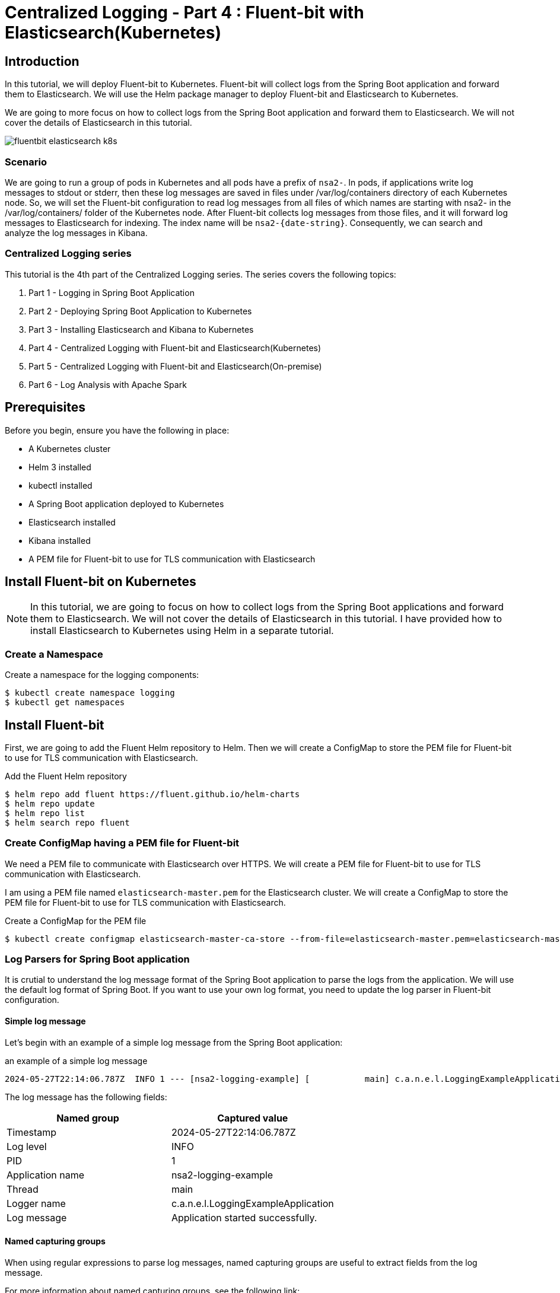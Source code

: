 = Centralized Logging - Part 4 : Fluent-bit with Elasticsearch(Kubernetes)


ifdef::env-github[]
:projectroot: https://raw.githubusercontent.com/nsalexamy/nsa2-logging-example/main
:sourcedir: https://raw.githubusercontent.com/nsalexamy/nsa2-logging-example/main/src/main/java
:resourcedir: https://raw.githubusercontent.com/nsalexamy/nsa2-logging-example/main/src/main/resources
:k8sdir: https://raw.githubusercontent.com/nsalexamy/nsa2-logging-example/main/src/main/k8s
:helmchartdir: https://raw.githubusercontent.com/nsalexamy/nsa2-logging-example/main/src/main/helm/nsa2-logging-example
:imagesdir: https://raw.githubusercontent.com/nsalexamy/nsa2-logging-example/main/docs/images
endif::[]

ifndef::env-github[]
:projectroot: ../..
:sourcedir: ../../src/main/java
:resourcedir: ../../src/main/resources
:k8sdir: ../../src/main/k8s
:helmchartdir: ../../src/main/helm/nsa2-logging-example
:imagesdir: ../images
endif::[]

== Introduction

In this tutorial, we will deploy Fluent-bit to Kubernetes. Fluent-bit will collect logs from the Spring Boot application and forward them to Elasticsearch. We will use the Helm package manager to deploy Fluent-bit and Elasticsearch to Kubernetes.

We are going to more focus on how to collect logs from the Spring Boot application and forward them to Elasticsearch. We will not cover the details of Elasticsearch in this tutorial.

image::fluentbit-elasticsearch-k8s.png[align="center"]

=== Scenario

We are going to run a group of pods in Kubernetes and all pods have a prefix of `nsa2-`. In pods, if applications write log messages to stdout or stderr, then these log messages are saved in files under /var/log/containers directory of each Kubernetes node.
So, we will set the Fluent-bit configuration to read log messages from all files of which names are starting with nsa2- in the /var/log/containers/ folder of the Kubernetes node.
After Fluent-bit collects log messages from those files, and it will forward log messages to Elasticsearch for indexing. The index name will be `nsa2-{date-string}`.
Consequently, we can search and analyze the log messages in Kibana.


=== Centralized Logging series

This tutorial is the 4th part of the Centralized Logging series. The series covers the following topics:

1. Part 1 - Logging in Spring Boot Application
2. Part 2 - Deploying Spring Boot Application to Kubernetes
3. Part 3 - Installing Elasticsearch and Kibana to Kubernetes
4. Part 4 - Centralized Logging with Fluent-bit and Elasticsearch(Kubernetes)
5. Part 5 - Centralized Logging with Fluent-bit and Elasticsearch(On-premise)
6. Part 6 - Log Analysis with Apache Spark

== Prerequisites

Before you begin, ensure you have the following in place:

- A Kubernetes cluster
- Helm 3 installed
- kubectl installed
- A Spring Boot application deployed to Kubernetes
- Elasticsearch installed
- Kibana installed
- A PEM file for Fluent-bit to use for TLS communication with Elasticsearch

== Install Fluent-bit on Kubernetes

NOTE: In this tutorial, we are going to focus on how to collect logs from the Spring Boot applications and forward them to Elasticsearch. We will not cover the details of Elasticsearch in this tutorial. I have provided how to install Elasticsearch to Kubernetes using Helm in a separate tutorial.


=== Create a Namespace

Create a namespace for the logging components:
[source,shell]
----
$ kubectl create namespace logging
$ kubectl get namespaces
----

== Install Fluent-bit

First, we are going to add the Fluent Helm repository to Helm. Then we will create a ConfigMap to store the PEM file for Fluent-bit to use for TLS communication with Elasticsearch.

.Add the Fluent Helm repository
[source,shell]
----
$ helm repo add fluent https://fluent.github.io/helm-charts
$ helm repo update
$ helm repo list
$ helm search repo fluent
----


=== Create ConfigMap having a PEM file for Fluent-bit

We need a PEM file to communicate with Elasticsearch over HTTPS. We will create a PEM file for Fluent-bit to use for TLS communication with Elasticsearch.

I am using a PEM file named `elasticsearch-master.pem` for the Elasticsearch cluster. We will create a ConfigMap to store the PEM file for Fluent-bit to use for TLS communication with Elasticsearch.


.Create a ConfigMap for the PEM file
[source,shell]
----
$ kubectl create configmap elasticsearch-master-ca-store --from-file=elasticsearch-master.pem=elasticsearch-master.pem -n logging
----


=== Log Parsers for Spring Boot application

It is crutial to understand the log message format of the Spring Boot application to parse the logs from the application. We will use the default log format of Spring Boot. If you want to use your own log format, you need to update the log parser in Fluent-bit configuration.

==== Simple log message

Let's begin with an example of a simple log message from the Spring Boot application:

.an example of a simple log message
[source,text]
----
2024-05-27T22:14:06.787Z  INFO 1 --- [nsa2-logging-example] [           main] c.a.n.e.l.LoggingExampleApplication      : Application started successfully.
----

The log message has the following fields:

|===
| Named group | Captured value

| Timestamp | 2024-05-27T22:14:06.787Z
| Log level | INFO
| PID | 1
| Application name | nsa2-logging-example
| Thread | main
| Logger name | c.a.n.e.l.LoggingExampleApplication
| Log message | Application started successfully.
|===


==== Named capturing groups

When using regular expressions to parse log messages, named capturing groups are useful to extract fields from the log message.

For more information about named capturing groups, see the following link:

- https://developer.mozilla.org/en-US/docs/Web/JavaScript/Reference/Regular_expressions/Named_capturing_group[Named capturing groups: (?<name>...)]

We are going to use the following regular expression to parse the log message: This is an example of named capturing groups in regular expressions.

[source,regexp]
----
^(?<timestamp>[0-9-]+T[:0-9\.]+\d{3}Z)\s+(?<level>[A-Z]+)\s+\d+\s\-{3}\s+\[(?<appName>[\w\-\d]+)\]+\s+\[\s*(?<thread>[\w\-\d]+)\]+\s+[\w\d\.]*\.(?<loggerClass>[\w\.\d]+)\s+:(?<message>.*)$
----

With the regular expression above, we can extract the following fields from the log message:

|===
| Group name | Captured value

| timestamp | 2024-05-27T22:14:06.787Z
| level | INFO
| appName | nsa2-logging-example
| thread | main
| loggerClass | LoggingExampleApplication
| message | Application started successfully.
|===

I did not include the PID field in the regular expression because it is not useful on Kubernetes. The PID is the process ID of the application running in the container here. But sometimes, PID might be useful when applications are running On-Prem environment.

NOTE: In this section, I have set level, appName, thread, loggerClass, and message fields to show you how named capturing groups work. But when setting up Fluent-bit, I am not going to use all of these fields. I will use only the timestamp and message fields because Fluent-bit send a record in a chunk to Elasticsearch. So those fields in a record are not appropriate for each log message.

Here is an online regex tester to test the regular expression: https://regex101.com/r/QDPqYB/1

image::regex101-example-1.png[align="center"]

It is handy to test the regular expression before using it in Fluent-bit configuration.


=== fluentbit-values.yaml

The fluentbit-values.yaml file contains the configuration for Fluent-bit. We will use this file when installing Fluent-bit to Kubernetes using Helm.

==== env, extraVolumes, and extraVolumeMounts

In the `fluentbit-values.yaml`, we will provide the environment variables, extra volumes, and extra volume mounts for Fluent-bit.

Some resources regarding Elasticsearch like elasticsearch-master-credentials and elasticsearch-master-ca-store are created in the previous tutorials. We will use these resources in the Fluent-bit configuration.

.fluentbit-values.yaml - env
[source,yaml]
----
env:
  - name: ELASTIC_PASSWORD
    valueFrom:
      secretKeyRef:
        name: elasticsearch-master-credentials
        key: password
----
ELASTIC_PASSWORD is the password for the Elasticsearch user. This will be used by Fluent-bit to connect to Elasticsearch.

.fluentbit-values.yaml - extraVolumes
[source,yaml]
----
extraVolumes:
  - name: elasticsearch-master-ca-store
    configMap:
      name: elasticsearch-master-ca-store

extraVolumeMounts:
  - name: elasticsearch-master-ca-store
    mountPath: /etc/ssl/certs/elasticsearch-master.pem
    subPath: elasticsearch-master.pem
    readOnly: false
----

Because Elasticsearch 8.5 supports only HTTPS, we need to provide the PEM file to Fluent-bit for TLS communication with Elasticsearch. We will mount the ConfigMap `elasticsearch-master-ca-store` to the path `/etc/ssl/certs/elasticsearch-master.pem` in the Fluent-bit container.


=== priorityClass

Fluent-bit si deployed as a DaemonSet to Kubernetes which means that it runs on all nodes in the cluster.

When deploying a DaemonSet to Kubernetes, you might face the issue of pods pending because of insufficient resources. In that case, you can set the `priorityClass` to the DaemonSet to give it a higher priority so that it can be scheduled to the nodes.

For more information, see the following link:

- https://kubernetes.io/docs/concepts/scheduling-eviction/pod-priority-preemption/

This is an example of how to see the priorityClass in Kubernetes:
.check the priorityClass
[source,shell]
----
$ kubectl get priorityclass

NAME                      VALUE        GLOBAL-DEFAULT   AGE
addon-priority            999999       false            4y85d
high-priority             1000000      false            4y85d
system-cluster-critical   2000000000   false            4y85d
system-node-critical      2000001000   false            4y85d
----

When you don't have a priorityClass in your Kubernetes cluster, you can create a priorityClass with the following command:
[source,shell]
----
$ kubectl apply -f - <<EOF

apiVersion: scheduling.k8s.io/v1
kind: PriorityClass
metadata:
  name: high-priority
value: 1000000
globalDefault: false
description: "This priority class should be used for XYZ service pods only."

EOF
----

In the `fluentbit-values.yaml`, I have set the `priorityClassName` to `high-priority` to give the Fluent-bit DaemonSet a higher priority.

.fluentbit-values.yaml - priorityClassName
[source,yaml]
----
priorityClassName: "high-priority"
----


==== config

In the `fluentbit-values.yaml`, we will provide the configuration for Fluent-bit. We will configure the inputs, filters, and outputs for Fluent-bit.

config section consists of the following fields:

.fluentbit-values.yaml - config
[source,yaml]
----
config:
  service:

  inputs:

  filters:

  outputs:

  upstream:

  customParsers:

  extraFiles:

----

===== service

The `service` field is used to configure the Fluent-bit service. Some extra configuration files for parsers can be provided in the `Parsers_File` field.

[source,yaml]
----
  service: |
    [SERVICE]
        Daemon Off
        Flush {{ .Values.flush }}
        Log_Level {{ .Values.logLevel }}
        Parsers_File /fluent-bit/etc/parsers.conf
        Parsers_File /fluent-bit/etc/conf/custom_parsers.conf
        HTTP_Server On
        HTTP_Listen 0.0.0.0
        HTTP_Port {{ .Values.metricsPort }}
        Health_Check On
----

.fluentbit-values.yaml - config - inputs
[source,yaml]
----
config:
  inputs: |

    [INPUT]
        Name tail
        Path /var/log/containers/nsa2-*.log
        Tag nsa2.*
        Mem_Buf_Limit 32MB
        multiline.parser              docker, cri
        Path_Key            filePath
----

All pods whose names start with `nsa2-` will have their logs collected by Fluent-bit. The logs will be collected from the files whose names start with `nsa2-` in the `/var/log/containers` directory. The `multiline.parser` is used to parse the multiline logs. The `filePath` field will be used as the log file path. The logs will be tagged with `nsa2.*`.

===== filters

.fluentbit-values.yaml - config - filters
[source,yaml]
----
config:
  filters: |

    [FILTER]
        Name                    multiline
        Match                   nsa2.*
        multiline.parser        java, multiline-parser
        multiline.key_content   log
----

The `multiline` filter is used to parse the multiline logs. The logs tagged with `nsa2.*` will be parsed using the `java` and `multiline-parser` parsers. The `log` field will be used as the log message.

NOTE: we are going to use a couple of more filters in the later sections to remove log message prefix created by Docker logging driver.

==== outputs

In the `fluentbit-values.yaml`, we will provide the configuration for the outputs. We will configure the output to forward the logs to Elasticsearch.

.fluentbit-values.yaml - config - outputs
[source,yaml]
----
config:
  outputs: |

    [OUTPUT]
        Name es
        Match nsa2.*
        Host elasticsearch-master
        Logstash_Format On
        Retry_Limit False
        Logstash_Prefix      nsa2-
        Trace_Output        On
        Trace_Error         On
        Replace_Dots        On
        Buffer_Size         512M
        HTTP_User           elastic
        HTTP_Passwd         ${ELASTIC_PASSWORD}
        Suppress_Type_Name  On
        tls                 On
        tls.verify          On
        tls.ca_file          /etc/ssl/certs/elasticsearch-master.pem
----

The logs tagged with `nsa2.*` will be forwarded to Elasticsearch. The logs will be sent to the `elasticsearch-master` service. The `Logstash_Format` is set to `On` to format the logs in Logstash format. The `HTTP_User` is set to `elastic` and the `HTTP_Passwd` is set to `${ELASTIC_PASSWORD}`. The `tls` is set to `On` to enable TLS communication with Elasticsearch. The `tls.ca_file` is set to `/etc/ssl/certs/elasticsearch-master.pem` to provide the PEM file for TLS communication.

===== customParsers

customParsers is used to provide custom parsers for Fluent-bit. We will provide the custom parsers for Fluent-bit to parse the log messages especially the multiline logs.

WARNING: The regular expression used in this section is just an example to see how Fluent-bit parsers treat named captured group. We are going to use a different regular expression in the next section.

.fluentbit-values.yaml - config - customParsers
[source,yaml]
----
config:
  customParsers: |

    [PARSER]
        Name named-capture-test
        Format regex
        Regex (?<timestamp>[0-9\-]+T[:0-9\.]+\d{3}Z)\s+(?<level>[A-Z]+)\s+\d+\s\-{3}\s+\[(?<appName>[\w\-\d]+)\]+\s+\[.*\]+\s+[\w\d\.]*\.(?<loggerClass>[\w\.\d]+)\s+:(?<message>.*)

    [MULTILINE_PARSER]
        name              multiline-parser
        type              regex
        flush_timeout      1000

        # rules |   state name  | regex pattern                    | next state
        # ------|---------------|----------------------------------|-----------
        # https://github.com/fluent/fluent-bit/discussions/5430
        rule      "start_state"      "/(?<timestamp>[0-9\-]+T[:0-9\.]+\d{3}Z)\s+(?<level>[A-Z]+)\s+\d+\s\-{3}\s+\[(?<appName>[\w\-\d]+)\]+\s+\[.*\]+\s+[\w\d\.]*\.(?<loggerClass>[\w\.\d]+)\s+:(?<message>.*)/"  "cont"
        rule      "cont"        "/^(?:\s+at\s.*)|(?:[\w$_][\w\d.$:]*.*)$/"

----

The `named-capture-test` parser will parse the log message using the regular expression. The `multiline-parser` will be used to parse the multiline logs. In Java applications, the stack trace log message might be multiline. The `flush_timeout` is set to `1000` to flush the multiline logs after 1 second.

NOTE: I have configured for level, appName, loggerClass, and message fields for this example. But the pattern of the regular expression is simpler than the previous one. Because Fluent-bit sends a record in a chunk to Elasticsearch when the multiline.parser is configured. So those fields in a record will not be useful for each log message.

==== Multiline parser

Here are some resources to understand the multiline parser in Fluent-bit:

- https://docs.fluentbit.io/manual/administration/configuring-fluent-bit/multiline-parsing
https://docs.fluentbit.io/manual/pipeline/filters/multiline-stacktrace
- https://docs.fluentbit.io/manual/pipeline/parsers/regular-expression
- https://docs.fluentbit.io/manual/pipeline/inputs/tail

- https://www.couchbase.com/blog/fluent-bit-tips-tricks-log-forwarding-couchbase/
- https://github.com/fluent/fluent-bit/issues/5504
- https://github.com/fluent/fluent-bit/discussions/5430

In Java applications, multiline logs are common. For example, stack trace log messages are multiline. We need to parse the multiline logs to get useful information from the logs.

Here is an example of a multiline log message:
[source,text]
----
2024-05-28T00:47:38.982Z ERROR 1 --- [nsa2-logging-example] [or-http-epoll-2] c.a.n.e.l.c.LoggingExampleController     : =====> onErrorResume: No enum constant org.slf4j.event.Level.INVALID

java.lang.IllegalArgumentException: No enum constant org.slf4j.event.Level.INVALID
	at java.base/java.lang.Enum.valueOf(Unknown Source) ~[na:na]
	at org.slf4j.event.Level.valueOf(Level.java:16) ~[slf4j-api-2.0.13.jar!/:2.0.13]
	at com.alexamy.nsa2.example.logging.service.LoggingExampleService.lambda$writeLog$0(LoggingExampleService.java:23) ~[!/:0.0.1-SNAPSHOT]
	at reactor.core.publisher.MonoSupplier$MonoSupplierSubscription.request(MonoSupplier.java:126) ~[reactor-core-3.6.5.jar!/:3.6.5]

... omitted for brevity

	at io.netty.util.concurrent.SingleThreadEventExecutor$4.run(SingleThreadEventExecutor.java:997) ~[netty-common-4.1.109.Final.jar!/:4.1.109.Final]
	at io.netty.util.internal.ThreadExecutorMap$2.run(ThreadExecutorMap.java:74) ~[netty-common-4.1.109.Final.jar!/:4.1.109.Final]
	at io.netty.util.concurrent.FastThreadLocalRunnable.run(FastThreadLocalRunnable.java:30) ~[netty-common-4.1.109.Final.jar!/:4.1.109.Final]
	at java.base/java.lang.Thread.run(Unknown Source) ~[na:na]

----
The first line of the log message has the same format as the simple log message. The stack trace is multiline and starts with the `java.lang.IllegalArgumentException` line. The `multiline-parser` will parse these types of multiline logs.
The final version of the regular expression for the multiline parser will be provided alter in this tutorial after applying a few filters to remove the log message prefix created by Docker logging driver.

=== Install Fluent-bit using Helm on Kubernetes

Now we are ready to install Fluent-bit to Kubernetes using Helm.
The following command will install Fluent-bit to the `logging` namespace.

[source,shell]
----
$ helm -n logging install fluent-bit fluent/fluent-bit -f fluentbit-opensearch-values.yaml
----

==== Internal purpose.

[source,shell]
----
$ helm -n logging install fluent-bit fluent/fluent-bit -f fluentbit-opensearch-values.yaml --set nodeSelector.agentpool=depnodes
----

I added `nodeSelector.agentpool=depnodes` to the Helm command to deploy Fluent-bit to the node pool named `depnodes`. You can remove this option if you do not have a node pool named `depnodes`.


==== Install Fluent-bit using Helm on Minikube

WIP. I will provide the values for Minikube in the next update.

[source,shell]
----
$ helm install fluent-bit fluent/fluent-bit -n logging -f fluentbit-opensearch-values.yaml
----

==== Uninstall Fluent-bit

To uninstall Fluent-bit, run the following command:

[source,shell]
----
$ helm uninstall fluent-bit -n logging
----

== Collecting logs from the Spring Boot application


Before we collect logs from the Spring Boot application, we need to deploy the Spring Boot application to Kubernetes. We will use the same Spring Boot application that we deployed in Part 2 of the series.

We can use the Helm chart that we created in Part 2 to deploy the Spring Boot application to Kubernetes.

[source,shell]
----
$ kubectl create namespace nsa2
$ helm install nsa2-logging-example src/main/helm/nsa2-logging-example -n nsa2 --set replicaCount=3

$ kubectl -n nsa2 port-forward svc/nsa2-logging-example 18080:8080
----

=== Elasticsearch index

When Fluent-bit forwards the logs to Elasticsearch, it will create an index with the name `nsa2-{date-string}`.

=== Elasticsearch documents sent by Fluent-bit

When Fluent-bit collects logs from the Spring Boot application, it will send the logs to Elasticsearch. The logs will be sent as documents to Elasticsearch.


NOTE: Please remember that multiline parser is used to parse the log messages. So the log message will be chunked and sent to Elasticsearch. The fields in a record will not be useful for each log message.

==== Document with a simple log message

Let's begin by looking at a document with a simple log message:

To write a log message in the Spring Boot application, we can use the following command:

[source,shell]
----
$ curl -X POST -H "Content-Type: application/json" -d 'This is an WARN log message' http://localhost:18080/v1.0.0/log/WARN
----

[source,json]
----
{
  "@timestamp": "2024-06-06T21:48:27.821Z",
  "timestamp": "2024-06-06T21:51:13.819Z",
  "level": "WARN",
  "appName": "nsa2-logging-example",
  "loggerClass": "LoggingExampleService",
  "message": " Writing log - level: WARN, message: This is an WARN log message\n",
  "log": "2024-06-06T21:51:13.819968386Z stdout F 2024-06-06T21:51:13.819Z  WARN 1 --- [nsa2-logging-example] [or-http-epoll-2] c.a.n.e.l.service.LoggingExampleService  : Writing log - level: WARN, message: This is an WARN log message\n",
  "filePath": "/var/log/containers/nsa2-logging-example-5c8c465555-lhcss_nsa2_nsa2-logging-example-adc9cb921fb8ae407971d03326a153ada850e6c64a1175a8f6796766035dde97.log"
}

----

==== Document with chunked log message

To simulate a chunked log message, we can use the following command:

[source,shell]
----
$ echo "INFO WARN" | tr " " '\n' | xargs -I {} curl -X POST -H "Content-Type: application/json" -d "This is a sample of {} level messages" http://localhost:18080/v1.0.0/log/{}
----

Two log messages with different level will be written to the log file. The log messages will be chunked and sent to Elasticsearch.

Here is an example of a document with a chunked log message:
[source,json]
----
{
  "@timestamp": "2024-06-06T21:48:27.821Z",
  "timestamp": "2024-06-06T21:55:29.119Z",
  "level": "INFO",
  "appName": "nsa2-logging-example",
  "loggerClass": "LoggingExampleService",
  "message": " Writing log - level: WARN, message: This is a sample of WARN level messages\n",
  "log": "2024-06-06T21:55:29.119686381Z stdout F 2024-06-06T21:55:29.119Z  INFO 1 --- [nsa2-logging-example] [or-http-epoll-3] c.a.n.e.l.service.LoggingExampleService  : Writing log - level: INFO, message: This is a sample of INFO level messages\n2024-06-06T21:55:29.395604417Z stdout F 2024-06-06T21:55:29.395Z  WARN 1 --- [nsa2-logging-example] [or-http-epoll-4] c.a.n.e.l.service.LoggingExampleService  : Writing log - level: WARN, message: This is a sample of WARN level messages\n",
  "filePath": "/var/log/containers/nsa2-logging-example-5c8c465555-lhcss_nsa2_nsa2-logging-example-adc9cb921fb8ae407971d03326a153ada850e6c64a1175a8f6796766035dde97.log"
}
----

As you can see, named capturing groups are not appropriate for chunked log messages. For example, The value of the level field is INFO, but the log message contains both INFO and WARN level messages. The message field contains the log message, but it is not useful for chunked log messages.
These fine-grained fields are useful for simple log messages when we are not using the multiline parser like when parsing webserver logs. But conventionally Java applications have stack trace log messages that are multiline. So we do not need to use these fields for chunked log messages.

Here is the pattern of the regular expression that I used to parse the log message:

[source,regexp]
----
(?<timestamp>[0-9\-]+T[:0-9\.]+\d{3}Z)\s+(?<message>.*)
----
This pattern will extract only the timestamp and message fields from the log message.

Once you update the Fluent-bit configuration with the new regular expression, you will see the following document in Elasticsearch:

[source,json]
----
{
  "@timestamp": "2024-06-06T22:07:27.554Z",
  "timestamp": "2024-06-06T22:07:27.554214387Z",
  "message": "stdout F 2024-06-06T22:07:27.553Z  INFO 1 --- [nsa2-logging-example] [or-http-epoll-4] c.a.n.e.l.service.LoggingExampleService  : Writing log - level: INFO, message: This is a sample of INFO level messages\n2024-06-06T22:07:27.780009745Z stdout F 2024-06-06T22:07:27.779Z  WARN 1 --- [nsa2-logging-example] [or-http-epoll-1] c.a.n.e.l.service.LoggingExampleService  : Writing log - level: WARN, message: This is a sample of WARN level messages",
  "log": "2024-06-06T22:07:27.554214387Z stdout F 2024-06-06T22:07:27.553Z  INFO 1 --- [nsa2-logging-example] [or-http-epoll-4] c.a.n.e.l.service.LoggingExampleService  : Writing log - level: INFO, message: This is a sample of INFO level messages\n2024-06-06T22:07:27.780009745Z stdout F 2024-06-06T22:07:27.779Z  WARN 1 --- [nsa2-logging-example] [or-http-epoll-1] c.a.n.e.l.service.LoggingExampleService  : Writing log - level: WARN, message: This is a sample of WARN level messages",
  "filePath": "/var/log/containers/nsa2-logging-example-5c8c465555-lhcss_nsa2_nsa2-logging-example-adc9cb921fb8ae407971d03326a153ada850e6c64a1175a8f6796766035dde97.log"
}
----

Still, the log message looks redundant. We can remove the timestamp field from the document because the timestamp field is already in the @timestamp field. And message field is quite similar to the log field. So we can remove the message field from the document.


The updated regular expression is as follows:

[source,regexp]
----
([0-9\-]+T[:0-9\.]+\d{3}Z)\s+(.*)
----

We can notice that there is no named capturing group in the regular expression any longer.


[source,json]
----
{
  "@timestamp": "2024-06-06T22:17:47.503Z",
  "log": "2024-06-06T22:17:47.503239291Z stdout F 2024-06-06T22:17:47.502Z  INFO 1 --- [nsa2-logging-example] [or-http-epoll-4] c.a.n.e.l.service.LoggingExampleService  : Writing log - level: INFO, message: This is a sample of INFO level messages\n2024-06-06T22:17:48.010204823Z stdout F 2024-06-06T22:17:48.009Z  WARN 1 --- [nsa2-logging-example] [or-http-epoll-1] c.a.n.e.l.service.LoggingExampleService  : Writing log - level: WARN, message: This is a sample of WARN level messages\n2024-06-06T22:17:48.231040111Z stdout F 2024-06-06T22:17:48.229Z ERROR 1 --- [nsa2-logging-example] [or-http-epoll-2] c.a.n.e.l.service.LoggingExampleService  : Writing log - level: ERROR, message: This is a sample of ERROR level messages\n",
  "filePath": "/var/log/containers/nsa2-logging-example-5c8c465555-lhcss_nsa2_nsa2-logging-example-adc9cb921fb8ae407971d03326a153ada850e6c64a1175a8f6796766035dde97.log"
}
----

You may notice that there is additional information before the log messages. They look like this:
`2024-06-06T22:17:47.503239291Z stdout F `. This is added by the Docker logging driver. I do not want to include this information in the log message. I want to keep the log message as it is logged by the application.

To remove the additional part from the log message, we can use the `Kubernetes Filter`.

==== Kubernetes Filter

Fluent Bit Kubernetes Filter allows to enrich your log files with Kubernetes metadata.

For more information about the Kubernetes Filter, see the following link:

- https://docs.fluentbit.io/manual/pipeline/filters/kubernetes

.fluentbit-values.yaml - config - filter
[source,yaml]
----
  filters: |
    [FILTER]
        Name kubernetes
        Match nsa2.*
----

Just by adding the Kubernetes Filter with default configurations, the log message will be enriched with Kubernetes metadata.
When the filter is applied, the log message will look like this:

[source,json]
----
{
  "@timestamp": "2024-06-06T23:26:04.692Z",
  "time": "2024-06-06T23:26:04.692181582Z",
  "stream": "stdout",
  "_p": "F",
  "log": "2024-06-06T23:26:04.691Z  WARN 1 --- [nsa2-logging-example] [or-http-epoll-1] c.a.n.e.l.service.LoggingExampleService  : Writing log - level: WARN, message: This is an WARN log message",
  "kubernetes": {
    "pod_name": "nsa2-logging-example-5c8c465555-lhcss",
    "namespace_name": "nsa2",
    "pod_id": "74fa83de-8e90-40c9-be0a-c2690f79549f",
    "labels": {
      "app_kubernetes_io/instance": "nsa2-logging-example",
      "app_kubernetes_io/managed-by": "Helm",
      "app_kubernetes_io/name": "nsa2-logging-example",
      "app_kubernetes_io/version": "1.16.0",
      "helm_sh/chart": "nsa2-logging-example-0.1.0",
      "pod-template-hash": "5c8c465555"
    },
    "host": "aks-depnodes-90256095-vmss000001",
    "container_name": "nsa2-logging-example",
    "docker_id": "adc9cb921fb8ae407971d03326a153ada850e6c64a1175a8f6796766035dde97",
    "container_hash": "docker.io/credemol/nsa2-logging-example@sha256:b6552a4f1253b118b7deda59a4a0cfd7c2896670f225513beebdaee96ae0dd41",
    "container_image": "docker.io/credemol/nsa2-logging-example:latest"
  }
}
----

There are two significant changes in the log message:

1. The log message is enriched with Kubernetes metadata. The `kubernetes` field contains the pod name, namespace name, pod ID, labels, host, container name, Docker ID, container hash, and container image.
2. The log message contains additional fields like `time`, `stream`, and `_p`. These fields are added by the Docker logging driver. And log field does not contain the additional information that is added by the Docker logging driver.

And we can also remove some of the fields that are not useful for us. For example, we can remove the `time`, `stream`, `_p` and `kubernetes` field from the document.

===== Record Modifier Filter

For more information about the Record Modifier Filter, see the following link:

- https://docs.fluentbit.io/manual/pipeline/filters/record-modifier

Here is an example of how to remove the `time`, `stream`, `_p`, and `kubernetes` fields from the document:

.fluentbit-values.yaml - config - filter
----
    [FILTER]
        Name record_modifier
        Match nsa2.*
        Remove_key time
        Remove_key stream
        Remove_key _p
        Remove_key kubernetes
----

In this tutorial, I have removed the `time`, `stream`, `_p`, and `kubernetes` fields from the document. If needed, you can keep the `kubernetes` field in the document which contains some useful information about the pod.

This is the final format of the document that will be indexed in Elasticsearch.

[source,json]
----
{
  "@timestamp": "2024-06-07T00:34:59.336Z",
  "log": "2024-06-07T00:34:59.336Z  WARN 1 --- [nsa2-logging-example] [or-http-epoll-1] c.a.n.e.l.service.LoggingExampleService  : Writing log - level: WARN, message: This is an WARN log message"
}
----

==== Updated Parser configuration for Fluent-bit


The error message can be simply illustrated as follows:

1. <timestamp> <level> <PID> --- [<appName>] [<thread>] <loggerClass> : <message>
2. empty line
3. java class name and error message
4. stack trace lines starting with at with spaces
5. empty line

The rules for the multiline parser are start_state, empty_row, cont. The `start_state` rule will match the first line of the log message. The `empty_row` rule will match the empty line. The `cont` rule will match the lines that start with a java class name, stack trace lines, or an empty line.

Here is the updated multiline parser configuration:

.fluentbit-values.yaml - config - customParsers
[source,yaml]
----
    [MULTILINE_PARSER]
        name              multiline-parser
        type              regex
        flush_timeout      1000
        Skip_Empty_Lines  Off

        # rules |   state name  | regex pattern                    | next state
        # ------|---------------|----------------------------------|-----------
        rule      "start_state"      "/([\d-]+T[\d:.]+)Z ([\s\S]*)/m"  "empty_row"
        rule      "empty_row"        "/^$/m"                                    "cont"
        # start with at java class or start with java class name or empty line
        rule      "cont"        "/(?:\s+at\s.*)|^(?:[a-zA-Z_$][a-zA-Z\d_$]*(\.[a-zA-Z_$][a-zA-Z\d_$]*)*)|^\s*$/m"                    "cont"


----


==== Updated config for Fluent-bit

Here is the updated config for Fluent-bit:

.fluentbit-values.yaml - config
[source,yaml]
----

config:
  service: |
    [SERVICE]
        Daemon Off
        Flush {{ .Values.flush }}
        Log_Level {{ .Values.logLevel }}
        Parsers_File /fluent-bit/etc/parsers.conf
        Parsers_File /fluent-bit/etc/conf/custom_parsers.conf
        HTTP_Server On
        HTTP_Listen 0.0.0.0
        HTTP_Port {{ .Values.metricsPort }}
        Health_Check On

  ## https://docs.fluentbit.io/manual/pipeline/inputs
  inputs: |
    [INPUT]
        Name tail
        Path /var/log/containers/nsa2-*.log
        Tag nsa2.*
        Mem_Buf_Limit 32MB
        multiline.parser             cri
        Skip_Empty_Lines              On

  ## https://docs.fluentbit.io/manual/pipeline/filters
  filters: |
    [FILTER]
        Name kubernetes
        Match nsa2.*
        Labels Off
        Annotations Off

    [FILTER]
        Name record_modifier
        Match nsa2.*
        Remove_key time
        Remove_key stream
        Remove_key _p
        Remove_key kubernetes

    [FILTER]
        Name                    multiline
        Match                   nsa2.*
        multiline.parser        multiline-parser
        multiline.key_content   log

    [FILTER]
        Name              parser
        Match             nsa2.*
        Key_Name          log
        Parser            named-capture-test
        Preserve_Key      true
        Reserve_Data      true

  ## https://docs.fluentbit.io/manual/pipeline/outputs
  outputs: |
    [OUTPUT]
        Name es
        Match nsa2.*
        Host elasticsearch-master
        Logstash_Format On
        Retry_Limit False
        Logstash_Prefix      nsa2
        Trace_Output        On
        Trace_Error         On
        Replace_Dots        On
        Buffer_Size         512M
        HTTP_User           elastic
        HTTP_Passwd         ${ELASTIC_PASSWORD}
        Suppress_Type_Name  On
        tls                 On
        tls.verify          On
        tls.ca_file          /etc/ssl/certs/elasticsearch-master.pem

  upstream: {}

  ## https://docs.fluentbit.io/manual/pipeline/parsers
  customParsers: |
    [PARSER]
        Name          docker_no_time
        Format        json
        Time_Keep     Off
        Time_Key      time
        Time_Format   %Y-%m-%dT%H:%M:%S.%L

    [MULTILINE_PARSER]
        name              multiline-parser
        type              regex
        flush_timeout      1000
        Skip_Empty_Lines  Off

        # rules |   state name  | regex pattern                    | next state
        # ------|---------------|----------------------------------|-----------
        rule      "start_state"      "/([\d-]+T[\d:.]+)Z ([\s\S]*)/m"  "empty_row"
        rule      "empty_row"        "/^$/m"                                    "cont"
        # start with at java class or start with java class name or empty line
        rule      "cont"        "/(?:\s+at\s.*)|^(?:[a-zA-Z_$][a-zA-Z\d_$]*(\.[a-zA-Z_$][a-zA-Z\d_$]*)*)|^\s*$/m"                    "cont"


    [PARSER]
        Name named-capture-test
        Format regex
        Skip_Empty_Values On
        # simplified version
        Regex /([0-9\-]+T[:0-9\.]+\d{3}Z)\s+(.*)/m

  extraFiles: {}

----

The full `fluentbit-values.yaml` can be found in the following link:

link:https://github.com/nsalexamy/nsa2-logging-example/blob/main/src/main/k8s/helm-values/fluentbit-values.yaml[fluentbit-values.yaml]


== Test script


=== Generate logs from the Spring Boot application

To generate 100 logs from the Spring Boot application, we can use the following command:
[source,shell]
----
$ kubectl -n nsa2 port-forward svc/nsa2-logging-example 18080:8080

$ for i in {1..100}; do  curl -X POST -H "Content-Type: application/json" -d "This is an INFO log message - $i" http://localhost:18080/v1.0.0/log/INFO; done
----

=== Generate logs with different log levels

[source,shell]
----
echo "TRACE DEBUG INFO WARN ERROR" | tr " " '\n' | xargs -I {} curl -X POST -H "Content-Type: application/json" -d "This is a sample of {} level messages" http://localhost:18080/v1.0.0/log/{}
----

==== Generate a stack trace log message

To generate a stack trace log message from the Spring Boot application, we can use the following command:
----
for i in {1..10}; do  curl -X POST -H "Content-Type: application/json" -d "This is n invalid log message - $i" http://localhost:18080/v1.0.0/log/INVALID; done
----


== View logs in Kibana

To view the logs in Kibana, we need to port-forward the Kibana service to our local machine.
[source,shell]
----
$ kubectl port-forward svc/kibana-kibana 5601:5601 -n logging
----

Navigate to `http://localhost:5601` in your browser and go to the `Discover` tab in Kibana. You should see the logs from the Spring Boot application.


=== Create a new Data View

To create a new Data View in Kibana, follow these steps:

1. Go to the `Discover` tab in Kibana.
2. Click on the `Create a Data View` button.

image::kibana-nsa2-log-0.png[align="center"]

3. Enter `nsa2-logs` for Name and Select the index pattern `nsa2-*`.
4. Click on the `Save data view to Kibana` button.

image::kibana-nsa2-log-1.png[align="center"]

5. Search for the logs in the `nsa2-logs` Data View.

image::kibana-nsa2-log-3.png[align="center"]

I entered log: error and log: *LoggingExampleController* in KQL text field to filter the logs. It filters the logs that contain the word `error` in the log message and the logs that contain the word `LoggingExampleController` in the log message.
You can use different filters to search for logs in the Data View.

== Conclusion

In this tutorial, we have learned how to collect logs from a Spring Boot application running in Kubernetes using Fluent-bit. We have configured Fluent-bit to parse the log messages and send them to Elasticsearch. We have also enriched the log messages with Kubernetes metadata using the Kubernetes Filter.